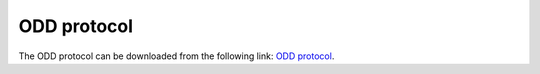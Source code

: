 ODD protocol
#####################

The ODD protocol can be downloaded from the following link: `ODD protocol <../ODD_protocol.pdf>`_.